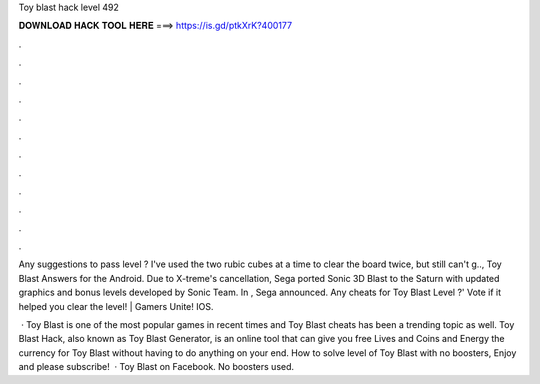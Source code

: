 Toy blast hack level 492



𝐃𝐎𝐖𝐍𝐋𝐎𝐀𝐃 𝐇𝐀𝐂𝐊 𝐓𝐎𝐎𝐋 𝐇𝐄𝐑𝐄 ===> https://is.gd/ptkXrK?400177



.



.



.



.



.



.



.



.



.



.



.



.

Any suggestions to pass level ? I've used the two rubic cubes at a time to clear the board twice, but still can't g.., Toy Blast Answers for the Android. Due to X-treme's cancellation, Sega ported Sonic 3D Blast to the Saturn with updated graphics and bonus levels developed by Sonic Team. In , Sega announced. Any cheats for Toy Blast Level ?' Vote if it helped you clear the level! | Gamers Unite! IOS.

 · Toy Blast is one of the most popular games in recent times and Toy Blast cheats has been a trending topic as well. Toy Blast Hack, also known as Toy Blast Generator, is an online tool that can give you free Lives and Coins and Energy the currency for Toy Blast without having to do anything on your end. How to solve level of Toy Blast with no boosters, Enjoy and please subscribe!  · Toy Blast on Facebook. No boosters used.
